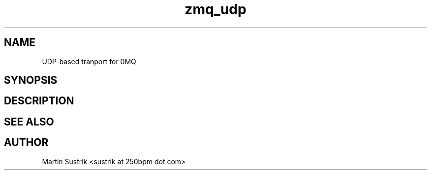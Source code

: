 .TH zmq_udp 7 "" "(c)2007-2009 FastMQ Inc." "0MQ User Manuals"
.SH NAME
UDP-based tranport for 0MQ
.SH SYNOPSIS
.SH DESCRIPTION
.SH "SEE ALSO"
.SH AUTHOR
Martin Sustrik <sustrik at 250bpm dot com>

